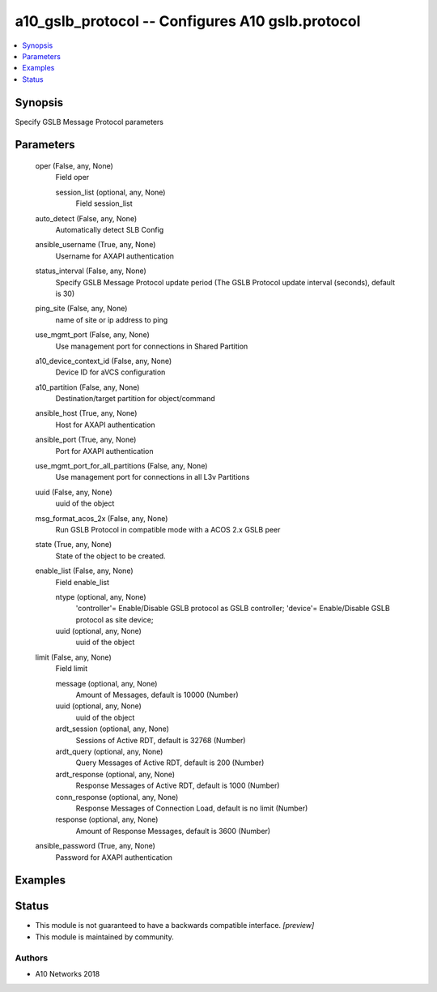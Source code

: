 .. _a10_gslb_protocol_module:


a10_gslb_protocol -- Configures A10 gslb.protocol
=================================================

.. contents::
   :local:
   :depth: 1


Synopsis
--------

Specify GSLB Message Protocol parameters






Parameters
----------

  oper (False, any, None)
    Field oper


    session_list (optional, any, None)
      Field session_list



  auto_detect (False, any, None)
    Automatically detect SLB Config


  ansible_username (True, any, None)
    Username for AXAPI authentication


  status_interval (False, any, None)
    Specify GSLB Message Protocol update period (The GSLB Protocol update interval (seconds), default is 30)


  ping_site (False, any, None)
    name of site or ip address to ping


  use_mgmt_port (False, any, None)
    Use management port for connections in Shared Partition


  a10_device_context_id (False, any, None)
    Device ID for aVCS configuration


  a10_partition (False, any, None)
    Destination/target partition for object/command


  ansible_host (True, any, None)
    Host for AXAPI authentication


  ansible_port (True, any, None)
    Port for AXAPI authentication


  use_mgmt_port_for_all_partitions (False, any, None)
    Use management port for connections in all L3v Partitions


  uuid (False, any, None)
    uuid of the object


  msg_format_acos_2x (False, any, None)
    Run GSLB Protocol in compatible mode with a ACOS 2.x GSLB peer


  state (True, any, None)
    State of the object to be created.


  enable_list (False, any, None)
    Field enable_list


    ntype (optional, any, None)
      'controller'= Enable/Disable GSLB protocol as GSLB controller; 'device'= Enable/Disable GSLB protocol as site device;


    uuid (optional, any, None)
      uuid of the object



  limit (False, any, None)
    Field limit


    message (optional, any, None)
      Amount of Messages, default is 10000 (Number)


    uuid (optional, any, None)
      uuid of the object


    ardt_session (optional, any, None)
      Sessions of Active RDT, default is 32768 (Number)


    ardt_query (optional, any, None)
      Query Messages of Active RDT, default is 200 (Number)


    ardt_response (optional, any, None)
      Response Messages of Active RDT, default is 1000 (Number)


    conn_response (optional, any, None)
      Response Messages of Connection Load, default is no limit (Number)


    response (optional, any, None)
      Amount of Response Messages, default is 3600 (Number)



  ansible_password (True, any, None)
    Password for AXAPI authentication









Examples
--------

.. code-block:: yaml+jinja

    





Status
------




- This module is not guaranteed to have a backwards compatible interface. *[preview]*


- This module is maintained by community.



Authors
~~~~~~~

- A10 Networks 2018

